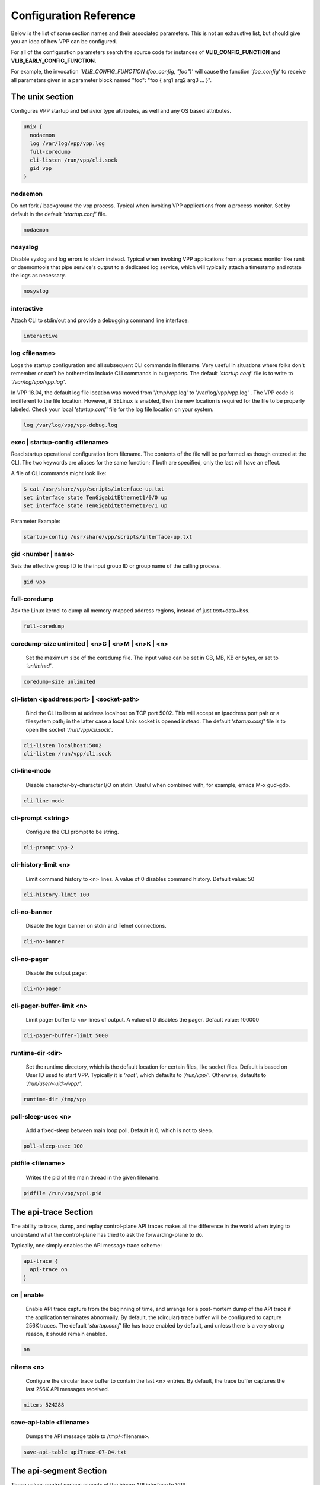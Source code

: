 .. _configuration_reference:

Configuration Reference
=======================

Below is the list of some section names and their associated parameters.
This is not an exhaustive list, but should give you an idea of how VPP can be configured.

For all of the configuration parameters search the source code for instances of
**VLIB_CONFIG_FUNCTION** and **VLIB_EARLY_CONFIG_FUNCTION**.

For example, the invocation *'VLIB_CONFIG_FUNCTION (foo_config, "foo")'* will
cause the function *'foo_config'* to receive all parameters given in a
parameter block named "foo": "foo { arg1 arg2 arg3 ... }".

The unix section
----------------

Configures VPP startup and behavior type attributes, as well and any OS based
attributes.

.. code-block:: console

  unix {
    nodaemon
    log /var/log/vpp/vpp.log
    full-coredump
    cli-listen /run/vpp/cli.sock
    gid vpp
  }

nodaemon
^^^^^^^^

Do not fork / background the vpp process. Typical when invoking VPP
applications from a process monitor. Set by default in the default
*'startup.conf'* file.

.. code-block:: console

   nodaemon

nosyslog
^^^^^^^^

Disable syslog and log errors to stderr instead. Typical when invoking
VPP applications from a process monitor like runit or daemontools that
pipe service's output to a dedicated log service, which will typically
attach a timestamp and rotate the logs as necessary.

.. code-block:: console

   nosyslog

interactive
^^^^^^^^^^^

Attach CLI to stdin/out and provide a debugging command line interface.

.. code-block:: console

   interactive

log <filename>
^^^^^^^^^^^^^^

Logs the startup configuration and all subsequent CLI commands in filename.
Very useful in situations where folks don't remember or can't be bothered
to include CLI commands in bug reports. The default *'startup.conf'* file
is to write to *'/var/log/vpp/vpp.log'*.

In VPP 18.04, the default log file location was moved from '/tmp/vpp.log'
to '/var/log/vpp/vpp.log' . The VPP code is indifferent to the file location.
However, if SELinux is enabled, then the new location is required for the file
to be properly labeled. Check your local *'startup.conf'* file for the log file
location on your system.

.. code-block:: console

   log /var/log/vpp/vpp-debug.log

exec | startup-config <filename>
^^^^^^^^^^^^^^^^^^^^^^^^^^^^^^^^

Read startup operational configuration from filename. The contents of the file
will be performed as though entered at the CLI. The two keywords are aliases
for the same function; if both are specified, only the last will have an effect.

A file of CLI commands might look like:

.. code-block:: console

   $ cat /usr/share/vpp/scripts/interface-up.txt
   set interface state TenGigabitEthernet1/0/0 up
   set interface state TenGigabitEthernet1/0/1 up

Parameter Example:

.. code-block:: console

     startup-config /usr/share/vpp/scripts/interface-up.txt

gid <number | name>
^^^^^^^^^^^^^^^^^^^

Sets the effective group ID to the input group ID or group name of the calling
process.

.. code-block:: console

   gid vpp

full-coredump
^^^^^^^^^^^^^

Ask the Linux kernel to dump all memory-mapped address regions, instead of
just text+data+bss.

.. code-block:: console

   full-coredump

coredump-size unlimited | <n>G | <n>M | <n>K | <n>
^^^^^^^^^^^^^^^^^^^^^^^^^^^^^^^^^^^^^^^^^^^^^^^^^^

     Set the maximum size of the coredump file. The input value can be set in
     GB, MB, KB or bytes, or set to *'unlimited'*.

.. code-block:: console

   coredump-size unlimited

cli-listen <ipaddress:port> | <socket-path>
^^^^^^^^^^^^^^^^^^^^^^^^^^^^^^^^^^^^^^^^^^^

     Bind the CLI to listen at address localhost on TCP port 5002. This will
     accept an ipaddress:port pair or a filesystem path; in the latter case a
     local Unix socket is opened instead. The default *'startup.conf'* file
     is to open the socket *'/run/vpp/cli.sock'*.

.. code-block:: console

     cli-listen localhost:5002
     cli-listen /run/vpp/cli.sock

cli-line-mode
^^^^^^^^^^^^^

     Disable character-by-character I/O on stdin. Useful when combined with,
     for example, emacs M-x gud-gdb.

.. code-block:: console

   cli-line-mode

cli-prompt <string>
^^^^^^^^^^^^^^^^^^^

     Configure the CLI prompt to be string.

.. code-block:: console

     cli-prompt vpp-2

cli-history-limit <n>
^^^^^^^^^^^^^^^^^^^^^

     Limit command history to <n> lines. A value of 0 disables command history.
     Default value: 50

.. code-block:: console

     cli-history-limit 100

cli-no-banner
^^^^^^^^^^^^^

     Disable the login banner on stdin and Telnet connections.

.. code-block:: console

     cli-no-banner

cli-no-pager
^^^^^^^^^^^^

     Disable the output pager.

.. code-block:: console

     cli-no-pager

cli-pager-buffer-limit <n>
^^^^^^^^^^^^^^^^^^^^^^^^^^

     Limit pager buffer to <n> lines of output. A value of 0 disables the
     pager. Default value: 100000

.. code-block:: console

     cli-pager-buffer-limit 5000

runtime-dir <dir>
^^^^^^^^^^^^^^^^^

     Set the runtime directory, which is the default location for certain
     files, like socket files. Default is based on User ID used to start VPP.
     Typically it is *'root'*, which defaults to *'/run/vpp/'*. Otherwise,
     defaults to *'/run/user/<uid>/vpp/'*.

.. code-block:: console

     runtime-dir /tmp/vpp

poll-sleep-usec <n>
^^^^^^^^^^^^^^^^^^^

     Add a fixed-sleep between main loop poll. Default is 0, which is not to
     sleep.

.. code-block:: console

     poll-sleep-usec 100

pidfile <filename>
^^^^^^^^^^^^^^^^^^

     Writes the pid of the main thread in the given filename.

.. code-block:: console

     pidfile /run/vpp/vpp1.pid


The api-trace Section
---------------------

The ability to trace, dump, and replay control-plane API traces makes all the
difference in the world when trying to understand what the control-plane has
tried to ask the forwarding-plane to do.

Typically, one simply enables the API message trace scheme:

.. code-block:: console

   api-trace {
     api-trace on
   }

on | enable
^^^^^^^^^^^

     Enable API trace capture from the beginning of time, and arrange for a
     post-mortem dump of the API trace if the application terminates abnormally.
     By default, the (circular) trace buffer will be configured to capture
     256K traces. The default *'startup.conf'* file has trace enabled by default,
     and unless there is a very strong reason, it should remain enabled.

.. code-block:: console

    on

nitems <n>
^^^^^^^^^^

     Configure the circular trace buffer to contain the last <n> entries. By
     default, the trace buffer captures the last 256K API messages received.

.. code-block:: console

    nitems 524288

save-api-table <filename>
^^^^^^^^^^^^^^^^^^^^^^^^^

     Dumps the API message table to /tmp/<filename>.

.. code-block:: console

    save-api-table apiTrace-07-04.txt


The api-segment Section
-----------------------

These values control various aspects of the binary API interface to VPP.

The default looks like the following:

.. code-block:: console

   api-segment {
     gid vpp
   }


prefix <path>
^^^^^^^^^^^^^

     Sets the prefix prepended to the name used for shared memory (SHM)
     segments. The default is empty, meaning shared memory segments are created
     directly in the SHM directory *'/dev/shm'*. It is worth noting that on
     many systems *'/dev/shm'* is a symbolic link to somewhere else in the file
     system; Ubuntu links it to *'/run/shm'*.

.. code-block:: console

    prefix /run/shm

uid <number | name>
^^^^^^^^^^^^^^^^^^^

     Sets the user ID or name that should be used to set the ownership of the
     shared memory segments. Defaults to the same user that VPP is started
     with, probably root.

.. code-block:: console

    uid root

gid <number | name>
^^^^^^^^^^^^^^^^^^^

     Sets the group ID or name that should be used to set the ownership of the
     shared memory segments. Defaults to the same group that VPP is started
     with, probably root.

.. code-block:: console

    gid vpp

**The following parameters should only be set by those that are familiar with the
interworkings of VPP.**

baseva <x>
^^^^^^^^^^

     Set the base address for SVM global region. If not set, on AArch64, the
     code will try to determine the base address. All other default to
     0x30000000.

.. code-block:: console

    baseva 0x20000000

global-size <n>G | <n>M | <n>
^^^^^^^^^^^^^^^^^^^^^^^^^^^^^

     Set the global memory size, memory shared across all router instances,
     packet buffers, etc. If not set, defaults to 64M. The input value can be
     set in GB, MB or bytes.

.. code-block:: console

    global-size 2G

global-pvt-heap-size <n>M | size <n>
^^^^^^^^^^^^^^^^^^^^^^^^^^^^^^^^^^^^

     Set the size of the global VM private mheap. If not set, defaults to 128k.
     The input value can be set in MB or bytes.

.. code-block:: console

    global-pvt-heap-size size 262144

api-pvt-heap-size <n>M | size <n>
^^^^^^^^^^^^^^^^^^^^^^^^^^^^^^^^^

     Set the size of the api private mheap. If not set, defaults to 128k.
     The input value can be set in MB or bytes.

.. code-block:: console

    api-pvt-heap-size 1M

api-size <n>M | <n>G | <n>
^^^^^^^^^^^^^^^^^^^^^^^^^^

     Set the size of the API region. If not set, defaults to 16M. The input
     value can be set in GB, MB or bytes.

.. code-block:: console

    api-size 64M

The socksvr Section
-------------------

Enables a Unix domain socket which processes binary API messages. See
.../vlibmemory/socket_api.c.  If this parameter is not set, vpp
won't process binary API messages over sockets.

.. code-block:: console

   socksvr {
      # Explicitly name a socket file
      socket-name /run/vpp/api.sock
      or
      # Use defaults as described below
      default
   }

The "default" keyword instructs vpp to use /run/vpp/api.sock when
running as root, otherwise to use /run/user/<uid>/api.sock.

The cpu Section
---------------

In the VPP there is one main thread and optionally the user can create worker(s)
The main thread and worker thread(s) can be pinned to CPU core(s) manually or automatically

.. code-block:: console

   cpu {
      main-core 1
      corelist-workers 2-3,18-19
   }


Manual pinning of thread(s) to CPU core(s)
^^^^^^^^^^^^^^^^^^^^^^^^^^^^^^^^^^^^^^^^^^

main-core
^^^^^^^^^

Set logical CPU core where main thread runs, if main core is not set VPP will use
core 1 if available

.. code-block:: console

   main-core 1

corelist-workers
^^^^^^^^^^^^^^^^

Set logical CPU core(s) where worker threads are running

.. code-block:: console

   corelist-workers 2-3,18-19

Automatic pinning of thread(s) to CPU core(s)
^^^^^^^^^^^^^^^^^^^^^^^^^^^^^^^^^^^^^^^^^^^^^

skip-cores number
^^^^^^^^^^^^^^^^^

Sets number of CPU core(s) to be skipped (1 ... N-1), Skipped CPU core(s) are
not used for pinning main thread and working thread(s).

The main thread is automatically pinned to the first available CPU core and worker(s)
are pinned to next free CPU core(s) after core assigned to main thread

.. code-block:: console

   skip-cores 4

workers number
^^^^^^^^^^^^^^

Specify a number of workers to be created Workers are pinned to N consecutive
CPU cores while skipping "skip-cores" CPU core(s) and main thread's CPU core

.. code-block:: console

   workers 2

scheduler-policy other | batch | idle | fifo | rr
^^^^^^^^^^^^^^^^^^^^^^^^^^^^^^^^^^^^^^^^^^^^^^^^^

Set scheduling policy and priority of main and worker threads

Scheduling policy options are: other (SCHED_OTHER), batch (SCHED_BATCH)
idle (SCHED_IDLE), fifo (SCHED_FIFO), rr (SCHED_RR)

.. code-block:: console

   scheduler-policy fifo

scheduler-priority number
^^^^^^^^^^^^^^^^^^^^^^^^^

Scheduling priority is used only for "real-time policies (fifo and rr),
and has to be in the range of priorities supported for a particular policy

.. code-block:: console

   scheduler-priority 50

The buffers Section
-------------------

.. code-block:: console

   buffers {
      buffers-per-numa 128000
      default data-size 2048
      page-size default-hugepage
   }

buffers-per-numa number
^^^^^^^^^^^^^^^^^^^^^^^

Increase number of buffers allocated, needed only in scenarios with
large number of interfaces and worker threads. Value is per numa node.
Default is 16384 (8192 if running unprivileged)

.. code-block:: console

   buffers-per-numa 128000

default data-size number
^^^^^^^^^^^^^^^^^^^^^^^^

Size of buffer data area, default is 2048

.. code-block:: console

   default data-size 2048

page-size number
^^^^^^^^^^^^^^^^

Set the page size for buffer allocation

.. code-block:: console

   page-size 4K
   page-size 2M
   page-size 1G
   page-size default
   page-size default-hugepage


The dpdk Section
----------------

.. code-block:: console

   dpdk {
      dev default {
         num-rx-desc 512
         num-tx-desc 512
      }

      dev 0000:02:00.1 {
         num-rx-queues 2
         name eth0
      }
   }

dev <pci-dev> | default { .. }
^^^^^^^^^^^^^^^^^^^^^^^^^^^^^^

White-list [as in, attempt to drive] a specific PCI device. PCI-dev is a
string of the form "DDDD:BB:SS.F" where:

* DDDD = Domain
* BB = Bus Number
* SS = Slot number
* F = Function

If the keyword **default** is used the values will apply to all the devices.

This is the same format used in the linux sysfs tree (i.e./sys/bus/pci/devices)
for PCI device directory names.

.. code-block:: console

   dpdk {
      dev default {
         num-rx-desc 512
         num-tx-desc 512
      }

dev <pci-dev> { .. }
^^^^^^^^^^^^^^^^^^^^

Whitelist specific interface by specifying PCI address. When whitelisting specific
interfaces by specifying PCI address, additional custom parameters can also be
specified. Valid options include:

.. code-block:: console

   dev 0000:02:00.0
   dev 0000:03:00.0

blacklist <pci-dev>
^^^^^^^^^^^^^^^^^^^

Blacklist specific device type by specifying PCI vendor:device Whitelist entries
take precedence

.. code-block:: console

   blacklist 8086:10fb

name interface-name
^^^^^^^^^^^^^^^^^^^

Set interface name

.. code-block:: console

   dev 0000:02:00.1 {
      name eth0
   }

num-rx-queues <n>
^^^^^^^^^^^^^^^^^

Number of receive queues. Also enables RSS. Default value is 1.

.. code-block:: console

   dev 0000:02:00.1 {
      num-rx-queues <n>
   }

num-tx-queues <n>
^^^^^^^^^^^^^^^^^

Number of transmit queues. Default is equal to number of worker threads
or 1 if no workers treads.

.. code-block:: console

   dev 000:02:00.1 {
      num-tx-queues <n>
   }

num-rx-desc <n>
^^^^^^^^^^^^^^^

Number of descriptors in receive ring. Increasing or reducing number
can impact performance. Default is 1024.

.. code-block:: console

   dev 000:02:00.1 {
      num-rx-desc <n>
   }

uio-driver driver-name
^^^^^^^^^^^^^^^^^^^^^^

Change UIO driver used by VPP, Options are: igb_uio, vfio-pci, uio_pci_generic
or auto (default)


.. code-block:: console

   uio-driver vfio-pci

uio-bind-force
^^^^^^^^^^^^^^^^^^^^^^

Force VPP to rebind the interface(s) to the selected UIO driver, even if the
interface is up in Linux.
By default, VPP will refuse to bind an interface if it is up in Linux,
in case it is in active use.

.. code-block:: console

   uio-bind-force

no-multi-seg
^^^^^^^^^^^^

Disable multi-segment buffers, improves performance but disables Jumbo MTU support

.. code-block:: console

   no-multi-seg

socket-mem <n>
^^^^^^^^^^^^^^

Change hugepages allocation per-socket, needed only if there is need for
larger number of mbufs. Default is 256M on each detected CPU socket

.. code-block:: console

   socket-mem 2048,2048

no-tx-checksum-offload
^^^^^^^^^^^^^^^^^^^^^^

Disables UDP / TCP TX checksum offload. Typically needed for use faster
vector PMDs (together with no-multi-seg)

.. code-block:: console

   no-tx-checksum-offload

enable-tcp-udp-checksum
^^^^^^^^^^^^^^^^^^^^^^^

Enable UDP / TCP TX checksum offload This is the reversed option of
'no-tx-checksum-offload'

.. code-block:: console

   enable-tcp-udp-checksum

The plugins Section
-------------------

Configure VPP plugins.

.. code-block:: console

   plugins {
      path /ws/vpp/build-root/install-vpp-native/vpp/lib/vpp_plugins
      plugin dpdk_plugin.so enable
   }

path pathname
^^^^^^^^^^^^^

Adjust the plugin path depending on where the VPP plugins are.

.. code-block:: console

   path /ws/vpp/build-root/install-vpp-native/vpp/lib/vpp_plugins

plugin plugin-name | default enable | disable
^^^^^^^^^^^^^^^^^^^^^^^^^^^^^^^^^^^^^^^^^^^^^

Disable all plugins by default and then selectively enable specific plugins

.. code-block:: console

   plugin default disable
   plugin dpdk_plugin.so enable
   plugin acl_plugin.so enable

Enable all plugins by default and then selectively disable specific plugins

.. code-block:: console

   plugin dpdk_plugin.so disable
   plugin acl_plugin.so disable

Th statseg Section
^^^^^^^^^^^^^^^^^^

.. code-block:: console

   statseg {
      per-node-counters on
    }

socket-name <filename>
^^^^^^^^^^^^^^^^^^^^^^

Name of the stats segment socket defaults to /run/vpp/stats.sock.

.. code-block:: console

   socket-name /run/vpp/stats.sock

size <nnn>[KMG]
^^^^^^^^^^^^^^^

The size of the stats segment, defaults to 32mb

.. code-block:: console

   size 1024M

per-node-counters on | off
^^^^^^^^^^^^^^^^^^^^^^^^^^

Defaults to none

.. code-block:: console

   per-node-counters on

update-interval <f64-seconds>
^^^^^^^^^^^^^^^^^^^^^^^^^^^^^

Sets the segment scrape / update interval

.. code-block:: console

   update-interval 300


Some Advanced Parameters:
-------------------------


acl-plugin Section
------------------

These parameters change the configuration of the ACL (access control list) plugin,
such as how the ACL bi-hash tables are initialized.

They should only be set by those that are familiar with the interworkings of VPP
and the ACL Plugin.

The first three parameters, *connection hash buckets*, *connection hash memory*,
and *connection count max*, set the **connection table per-interface parameters**
for modifying how the two bounded-index extensible hash tables for
IPv6 (40\*8 bit key and 8\*8 bit value pairs) and IPv4
(16\*8 bit key and 8\*8 bit value pairs) **ACL plugin FA interface sessions**
are initialized.

connection hash buckets <n>
^^^^^^^^^^^^^^^^^^^^^^^^^^^

Sets the number of hash buckets (rounded up to a power of 2) in each
of the two bi-hash tables. Defaults to 64\*1024 (65536) hash buckets.

.. code-block:: console

   connection hash buckets 65536

connection hash memory <n>
^^^^^^^^^^^^^^^^^^^^^^^^^^

Sets the allocated memory size (in bytes) for each of the two bi-hash tables.
Defaults to 1073741824 bytes.

.. code-block:: console

   connection hash memory 1073741824

connection count max <n>
^^^^^^^^^^^^^^^^^^^^^^^^

Sets the maximum number of pool elements when allocating each per-worker
pool of sessions for both bi-hash tables. Defaults to 500000 elements in each pool.

.. code-block:: console

   connection count max 500000

main heap size <n>G | <n>M | <n>K | <n>
^^^^^^^^^^^^^^^^^^^^^^^^^^^^^^^^^^^^^^^

Sets the size of the main memory heap that holds all the ACL module related
allocations (other than hash.) Default size is 0, but during
ACL heap initialization is equal to
*per_worker_size_with_slack * tm->n_vlib_mains + bihash_size + main_slack*.
Note that these variables are partially based on the
**connection table per-interface parameters** mentioned above.

.. code-block:: console

   main heap size 3G

The next three parameters, *hash lookup heap size*, *hash lookup hash buckets*,
and *hash lookup hash memory*, modify the initialization of the bi-hash lookup
table used by the ACL plugin. This table is initialized when attempting to apply
an ACL to the existing vector of ACLs looked up during packet processing
(but it is found that the table does not exist / has not been initialized yet.)

hash lookup heap size  <n>G | <n>M | <n> K | <n>
^^^^^^^^^^^^^^^^^^^^^^^^^^^^^^^^^^^^^^^^^^^^^^^^

Sets the size of the memory heap that holds all the miscellaneous allocations
related to hash-based lookups. Default size is 67108864 bytes.

.. code-block:: console

   hash lookup heap size 70M

hash lookup hash buckets <n>
^^^^^^^^^^^^^^^^^^^^^^^^^^^^

Sets the number of hash buckets (rounded up to a power of 2) in the bi-hash
lookup table. Defaults to 65536 hash buckets.

.. code-block:: console

   hash lookup hash buckets 65536

hash lookup hash memory <n>
^^^^^^^^^^^^^^^^^^^^^^^^^^^

Sets the allocated memory size (in bytes) for the bi-hash lookup table.
Defaults to 67108864 bytes.

.. code-block:: console

   hash lookup hash memory 67108864

use tuple merge <n>
^^^^^^^^^^^^^^^^^^^

Sets a boolean value indicating whether or not to use TupleMerge
for hash ACL's. Defaults to 1 (true), meaning the default implementation
of hashing ACL's does use TupleMerge.

.. code-block:: console

   use tuple merge 1

tuple merge split threshold <n>
^^^^^^^^^^^^^^^^^^^^^^^^^^^^^^^

Sets the maximum amount of rules (ACE's) that can collide in a bi-hash
lookup table before the table is split into two new tables. Splitting ensures
less rule collisions by hashing colliding rules based on their common tuple
(usually their maximum common tuple.) Splitting occurs when the
*length of the colliding rules vector* is greater than this threshold amount.
Defaults to a maximum of 39 rule collisions per table.

.. code-block:: console

   tuple merge split threshold 30

reclassify sessions <n>
^^^^^^^^^^^^^^^^^^^^^^^

Sets a boolean value indicating whether or not to take the epoch of the session
into account when dealing with re-applying ACL's or changing already applied ACL's.
Defaults to 0 (false), meaning the default implementation does NOT take the
epoch of the session into account.

.. code-block:: console

   reclassify sessions 1

.. _api-queue:

api-queue Section
-----------------

length  <n>
^^^^^^^^^^^

Sets the api queue length. Minimum valid queue length is 1024, which is
also the default.

.. code-block:: console

   length 2048

.. _cj:

cj Section
----------

The circular journal (CJ) thread-safe circular log buffer scheme is
occasionally useful when chasing bugs. Calls to it should not be checked in.
See .../vlib/vlib/unix/cj.c. The circular journal is disables by default.
When enabled, the number of records must be provided, there is no default
value.

records <n>
^^^^^^^^^^^

Configure the number of circular journal records in the circular buffer.
The number of records should be a power of 2.

.. code-block:: console

   records 131072

on
^^

Turns on logging at the earliest possible moment.

.. code-block:: console

   on

dns Section
-----------

max-cache-size <n>
^^^^^^^^^^^^^^^^^^

Set the maximum number of active elements allowed in the pool of
dns cache entries. When resolving an expired entry or adding a new
static entry and the max number of active entries is reached,
a random, non-static entry is deleted. Defaults to 65535 entries.

.. code-block:: console

   max-cache-size 65535


ethernet Section
-----------------

default-mtu <n>
^^^^^^^^^^^^^^^

Specifies the default MTU size for Ethernet interfaces.  Must be in
the range of 64-9000.  The default is 9000.

.. code-block:: console

   default-mtu 1500

heapsize Section
-----------------

Heapsize configuration controls the size of the main heap. The heap size is
configured very early in the boot sequence, before loading plug-ins or doing
much of anything else.

heapsize <n>M | <n>G
^^^^^^^^^^^^^^^^^^^^

Specifies the size of the heap in MB or GB. The default is 1GB.

.. code-block:: console

   heapsize 2G

ip Section
----------

IPv4 heap configuration. he heap size is configured very early in the boot
sequence, before loading plug-ins or doing much of anything else.

heap-size <n>G | <n>M | <n>K | <n>
^^^^^^^^^^^^^^^^^^^^^^^^^^^^^^^^^^

Set the IPv4 mtrie heap size, which is the amount of memory dedicated to
the destination IP lookup table. The input value can be set in GB, MB, KB
or bytes. The default value is 32MB.

.. code-block:: console

   heap-size 64M

ip6 Section
-----------

IPv6 heap configuration. he heap size is configured very early in the boot
sequence, before loading plug-ins or doing much of anything else.


heap-size <n>G | <n>M | <n>K | <n>
^^^^^^^^^^^^^^^^^^^^^^^^^^^^^^^^^^

Set the IPv6 forwarding table heap size. The input value can be set in GB,
MB, KB or bytes. The default value is 32MB.

.. code-block:: console

   heap-size 64M

hash-buckets <n>
^^^^^^^^^^^^^^^^

Set the number of IPv6 forwarding table hash buckets. The default value is
64K (65536).

.. code-block:: console

   hash-buckets 131072

l2learn Section
---------------

Configure Layer 2 MAC Address learning parameters.

limit <n>
^^^^^^^^^

Configures the number of L2 (MAC) addresses in the L2 FIB at any one time,
which limits the size of the L2 FIB to <n> concurrent entries.  Defaults to
4M entries (4194304).

.. code-block:: console

   limit 8388608

l2tp Section
------------

IPv6 Layer 2 Tunnelling Protocol Version 3 (IPv6-L2TPv3) configuration controls
the method used to locate a specific IPv6-L2TPv3 tunnel. The following settings
are mutually exclusive:

lookup-v6-src
^^^^^^^^^^^^^

Lookup tunnel by IPv6 source address.

.. code-block:: console

   lookup-v6-src

lookup-v6-dst
^^^^^^^^^^^^^

Lookup tunnel by IPv6 destination address.

.. code-block:: console

   lookup-v6-dst

lookup-session-id
^^^^^^^^^^^^^^^^^

Lookup tunnel by L2TPv3 session identifier.

.. code-block:: console

   lookup-session-id

logging Section
---------------

size <n>
^^^^^^^^

Number of entries in the global logging buffer. Defaults to 512.

.. code-block:: console

   size 512

nthrottle-time <n>
^^^^^^^^^^^^^^^^^^

Set the global value for the time to wait (in seconds) before resuming
logging of a log subclass that exceeded the per-subclass message-per-second
threshold.  Defaults to 3.

.. code-block:: console

   unthrottle-time 3

default-log-level emerg|alert | crit | err | warn | notice | info | debug | disabled
^^^^^^^^^^^^^^^^^^^^^^^^^^^^^^^^^^^^^^^^^^^^^^^^^^^^^^^^^^^^^^^^^^^^^^^^^^^^^^^^^^^^

Set the default logging level of the system log.  Defaults to notice.

.. code-block:: console

   default-log-level notice

default-syslog-log-level emerg|alert | crit | err | warn | notice | info | debug | disabled
^^^^^^^^^^^^^^^^^^^^^^^^^^^^^^^^^^^^^^^^^^^^^^^^^^^^^^^^^^^^^^^^^^^^^^^^^^^^^^^^^^^^^^^^^^^

Set the default logging level of the syslog target.  Defaults to warning.

.. code-block:: console

   default-syslog-log-level warning

mactime Section
---------------

lookup-table-buckets <n>
^^^^^^^^^^^^^^^^^^^^^^^^

Sets the number of hash buckets in the mactime bi-hash lookup table.
Defaults to 128 buckets.

.. code-block:: console

   lookup-table-buckets 128

lookup-table-memory <n>G | <n>M | <n>K | <n>
^^^^^^^^^^^^^^^^^^^^^^^^^^^^^^^^^^^^^^^^^^^^

Sets the allocated memory size (in bytes) for the mactime bi-hash lookup table.
The input value can be set in GB, MB, KB or bytes. The default value is 262144
(256 << 10) bytes or roughly 256KB.

.. code-block:: console

   lookup-table-memory 300K

timezone_offset <n>
^^^^^^^^^^^^^^^^^^^

Sets the timezone offset from UTC. Defaults to an offset of -5 hours
from UTC (US EST / EDT.)

.. code-block:: console

   timezone_offset -5

"map" Parameters
----------------

customer edge
^^^^^^^^^^^^^^^^^^^^^^^^^^^

Sets a boolean true to indicate that the MAP node is a Customer Edge (CE)
router. The boolean defaults to false, meaning the MAP node is not treated
as a CE router.

.. code-block:: console

   customer edge

nat Section
-----------

These parameters change the configuration of the NAT (Network address translation)
plugin, such as how the NAT & NAT64 bi-hash tables are initialized, if the NAT is
endpoint dependent, or if the NAT is deterministic.

For each NAT per thread data, the following 4 parameters change how certain
bi-hash tables are initialized.

translation hash buckets <n>
^^^^^^^^^^^^^^^^^^^^^^^^^^^^

Sets the number of hash buckets in each of the two in/out NAT bi-hash lookup
tables. Defaults to 1024 buckets.

If the NAT is indicated to be endpoint dependent, which can be set with the
:ref:`endpoint-dependent parameter <endpointLabel>`, then this parameter sets
the number of hash buckets in each of the two endpoint dependent sessions
NAT bi-hash lookup tables.

.. code-block:: console

   translation hash buckets 1024

translation hash memory <n>
^^^^^^^^^^^^^^^^^^^^^^^^^^^

Sets the allocated memory size (in bytes) for each of the two in/out NAT
bi-hash tables. Defaults to 134217728 (128 << 20) bytes, which is roughly 128 MB.

If the NAT is indicated to be endpoint dependent, which can be set with the
:ref:`endpoint-dependent parameter <endpointLabel>`, then this parameter sets the
allocated memory size for each of the two endpoint dependent sessions NAT bi-hash
lookup tables.

.. code-block:: console

   translation hash memory 134217728

user hash buckets <n>
^^^^^^^^^^^^^^^^^^^^^

Sets the number of hash buckets in the user bi-hash lookup table
(src address lookup for a user.) Defaults to 128 buckets.

.. code-block:: console

   user hash buckets 128

user hash memory <n>
^^^^^^^^^^^^^^^^^^^^

Sets the allocated memory size (in bytes) for the user bi-hash lookup table
(src address lookup for a user.) Defaults to 67108864 (64 << 20) bytes,
which is roughly 64 MB.

.. code-block:: console

   user hash memory 67108864

max translations per user <n>
^^^^^^^^^^^^^^^^^^^^^^^^^^^^^

Sets the maximum amount of dynamic and/or static NAT sessions each user can have.
Defaults to 100. When this limit is reached, the least recently used translation
is recycled.

.. code-block:: console

   max translations per user 50

deterministic
^^^^^^^^^^^^^

Sets a boolean value to 1 indicating that the NAT is deterministic. Defaults to 0,
meaning the NAT is not deterministic.

.. code-block:: console

   deterministic

nat64 bib hash buckets <n>
^^^^^^^^^^^^^^^^^^^^^^^^^^

Sets the number of hash buckets in each of the two in/out NAT64 BIB bi-hash
tables. Defaults to 1024 buckets.

.. code-block:: console

   nat64 bib hash buckets 1024

nat64 bib hash memory <n>
^^^^^^^^^^^^^^^^^^^^^^^^^

Sets the allocated memory size (in bytes) for each of the two in/out NAT64
BIB bi-hash tables. Defaults to 134217728 (128 << 20) bytes,
which is roughly 128 MB.

.. code-block:: console

   nat64 bib hash memory 134217728

nat64 st hash buckets <n>
^^^^^^^^^^^^^^^^^^^^^^^^^

Sets the number of hash buckets in each of the two in/out NAT64 session table
bi-hash tables. Defaults to 2048 buckets.

.. code-block:: console

   nat64 st hash buckets 2048

nat64 st hash memory <n>
^^^^^^^^^^^^^^^^^^^^^^^^

Sets the allocated memory size (in bytes) for each of the two in/out NAT64 session
table bi-hash tables. Defaults to 268435456 (256 << 20) bytes, which is roughly
256 MB.

.. code-block:: console

   nat64 st hash memory 268435456

.. _endpointLabel:

endpoint-dependent
^^^^^^^^^^^^^^^^^^

Sets a boolean value to 1, indicating that the NAT is endpoint dependent.
Defaults to 0, meaning the NAT is not endpoint dependent.

.. code-block:: console

   endpoint-dependent

oam Section
-----------

OAM configuration controls the (ip4-icmp) interval, and number of misses
allowed before reporting an oam target down to any registered listener.

interval <n.n>
^^^^^^^^^^^^^^

Interval, floating-point seconds, between sending OAM IPv4 ICMP messages.
Default is 2.04 seconds.

.. code-block:: console

   interval 3.5

physmem Section
---------------

Configuration parameters used to specify base address and maximum size of
the memory allocated for the pmalloc module in VPP. pmalloc is a NUMA-aware,
growable physical memory allocator. pmalloc allocates memory for the DPDK
memory pool.

base-addr <address>
^^^^^^^^^^^^^^^^^^^

Specify the base address for pmalloc memory space.

.. code-block:: console

    base-addr 0xfffe00000000

max-size <n>G | <n>M | <n>K | <n>
^^^^^^^^^^^^^^^^^^^^^^^^^^^^^^^^^

Set the memory size for pmalloc memory space. The default is 16G.

.. code-block:: console

    max-size 4G

tapcli Section
--------------

Configuration parameters for TAPCLI (dynamic tap interface hookup.)

mtu <n>
^^^^^^^

Sets interface MTU (maximum transmission unit) size in bytes. This size
is also related to the number of MTU buffers. Defaults to 1500 bytes.

.. code-block:: console

   mtu 1500

disable
^^^^^^^

Disables TAPCLI. Default is that TAPCLI is enabled.

.. code-block:: console

   disable


tcp Section
-----------

Configuration parameters for TCP host stack utilities. The following
preallocation parameters are related to the initialization of fixed-size,
preallocation pools.

preallocated-connections <n>
^^^^^^^^^^^^^^^^^^^^^^^^^^^^

Sets the number of preallocated TCP connections. Defaults to 0.
The preallocated connections per thread is related to this value,
equal to (preallocated_connections / (num_threads - 1)).

.. code-block:: console

   preallocated-connections 5

preallocated-half-open-connections <n>
^^^^^^^^^^^^^^^^^^^^^^^^^^^^^^^^^^^^^^

Sets the number of preallocated TCP half-open connections. Defaults to 0.

.. code-block:: console

   preallocated-half-open-connections 5

buffer-fail-fraction <n.n>
^^^^^^^^^^^^^^^^^^^^^^^^^^

Sets the TCP buffer fail fraction (a float) used for fault-injection
when debugging TCP buffer allocation. Its use is found in *tcp_debug.h*.
Defaults to 0.0.

.. code-block:: console

   buffer-fail-fraction 0.0


tls Section
-----------

Configures TLS parameters, such as enabling the use of test certificates.
These parameters affect the tlsmbedtls and tlsopenssl plugins.

use-test-cert-in-ca
^^^^^^^^^^^^^^^^^^^

Sets a boolean value to 1 to indicate during the initialization of a
TLS CA chain to attempt to parse and add test certificates to the chain.
Defaults to 0, meaning test certificates are not used.

.. code-block:: console

   use-test-cert-in-ca

ca-cert-path <filename>
^^^^^^^^^^^^^^^^^^^^^^^

Sets the filename path of the location of TLS CA certificates, used when
initializing and loading TLS CA certificates during the initialization
of a TLS CA chain. If not set, the default filename path is
*/etc/ssl/certs/ca-certificates.crt*.

.. code-block:: console

   ca-cert-path /etc/ssl/certs/ca-certificates.crt


tuntap Section
--------------

The "tuntap" driver configures a point-to-point interface between the vpp
engine and the local Linux kernel stack. This allows e.g. users to ssh to the
host | VM | container via vpp "revenue" interfaces. It's marginally useful, and
is currently disabled by default. To [dynamically] create TAP interfaces - the
preferred scheme - see the "tap_connect" binary API. The Linux network stack
"vnet" interface needs to manually configure, and VLAN and other settings if
desired.


enable|disable
^^^^^^^^^^^^^^

Enable or disable the tun/tap driver.

.. code-block:: console

   enable

ethernet|ether
^^^^^^^^^^^^^^

Create a tap device (ethernet MAC) instead of a tun device (point-to-point
tunnel). The two keywords are aliases for the same function.

.. code-block:: console

   ethernet

have-normal-interface|have-normal
^^^^^^^^^^^^^^^^^^^^^^^^^^^^^^^^^

Treat the host Linux stack as a routing peer instead of programming VPP
interface L3 addresses onto the tun/tap devices. The two keywords are
aliases for the same function.

.. code-block:: console

   have-normal-interface

name <name>
^^^^^^^^^^^

Assign name to the tun/tap device.

.. code-block:: console

   name vpp1


vhost-user Section
------------------

Vhost-user configuration parameters control the vhost-user driver.

coalesce-frames <n>
^^^^^^^^^^^^^^^^^^^

Subject to deadline-timer expiration - see next item - attempt to transmit
at least <n> packet frames. Default is 32 frames.

.. code-block:: console

   coalesce-frames 64

coalesce-time <seconds>
^^^^^^^^^^^^^^^^^^^^^^^

Hold packets no longer than (floating-point) seconds before transmitting
them. Default is 0.001 seconds

.. code-block:: console

   coalesce-time 0.002

dont-dump-memory
^^^^^^^^^^^^^^^^

vhost-user shared-memory segments can add up to a large amount of memory, so
it's handy to avoid adding them to corefiles when using a significant number
of such interfaces.

.. code-block:: console

   dont-dump-memory


vlib Section
------------

These parameters configure VLIB, such as allowing you to choose whether to
enable memory traceback or a post-mortem elog dump.

memory-trace
^^^^^^^^^^^^

Enables memory trace (mheap traceback.) Defaults to 0, meaning memory
trace is disabled.

.. code-block:: console

   memory-trace

elog-events <n>
^^^^^^^^^^^^^^^

Sets the number of elements/events (the size) of the event ring
(a circular buffer of events.) This number rounds to a power of 2.
Defaults to 131072 (128 << 10) elements.

.. code-block:: console

   elog-events 4096

elog-post-mortem-dump
^^^^^^^^^^^^^^^^^^^^^

Enables the attempt of a post-mortem elog dump to
*/tmp/elog_post_mortem.<PID_OF_CALLING_PROCESS>* if os_panic or
os_exit is called.

.. code-block:: console

   elog-post-mortem-dump
